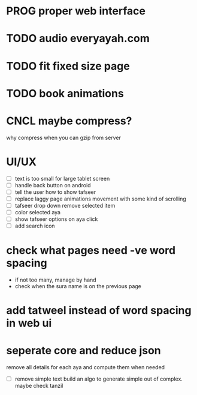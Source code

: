 
* PROG proper web interface
* TODO audio everyayah.com
* TODO fit fixed size page
* TODO book animations
* CNCL maybe compress?
  CLOSED: [2021-06-14 Mon 11:24]
  why compress when you can gzip from server
* UI/UX
  - [ ] text is too small for large tablet screen
  - [ ] handle back button on android
  - [ ] tell the user how to show tafseer
  - [ ] replace laggy page animations movement with some kind of scrolling
  - [ ] tafseer drop down remove selected item
  - [ ] color selected aya
  - [ ] show tafseer options on aya click
  - [ ] add search icon
* check what pages need -ve word spacing
  - if not too many, manage by hand
  - check when the sura name is on the previous page
* add tatweel instead of word spacing in web ui
* seperate core and reduce json
  remove all details for each aya and compute them when needed
  - [ ] remove simple text
    build an algo to generate simple out of complex. maybe check tanzil
